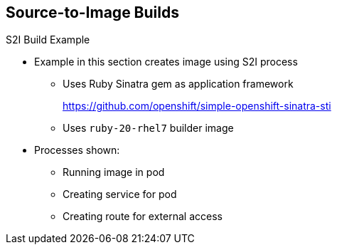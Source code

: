 == Source-to-Image Builds
:noaudio:

.S2I Build Example

* Example in this section creates image using S2I process
** Uses Ruby Sinatra gem as application framework
+
https://github.com/openshift/simple-openshift-sinatra-sti
** Uses `ruby-20-rhel7` builder image

* Processes shown: 
** Running image in pod
** Creating service for pod
** Creating route for external access


ifdef::showscript[]

=== Transcript

This section describes the process of creating an S2I build. The example uses Ruby's Sinatra gem, found at the URL shown, as the application framework to build a simple "Hello World" application.

The example creates an S2I build with a `ruby-20-rhel7` image.

The section also shows the process of running the new image in a pod, including creating a service for the pod and creating a route for external access.

endif::showscript[]

